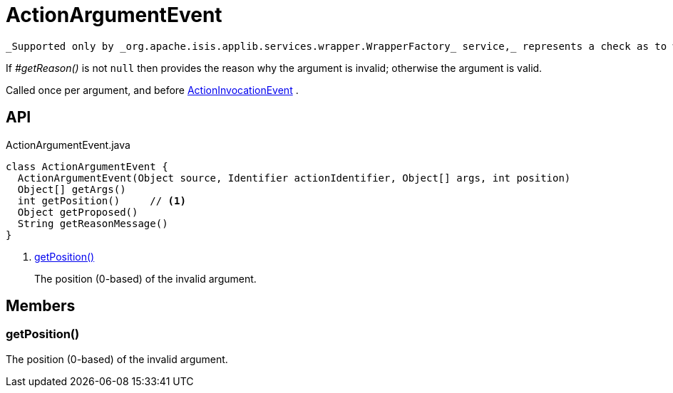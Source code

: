 = ActionArgumentEvent
:Notice: Licensed to the Apache Software Foundation (ASF) under one or more contributor license agreements. See the NOTICE file distributed with this work for additional information regarding copyright ownership. The ASF licenses this file to you under the Apache License, Version 2.0 (the "License"); you may not use this file except in compliance with the License. You may obtain a copy of the License at. http://www.apache.org/licenses/LICENSE-2.0 . Unless required by applicable law or agreed to in writing, software distributed under the License is distributed on an "AS IS" BASIS, WITHOUT WARRANTIES OR  CONDITIONS OF ANY KIND, either express or implied. See the License for the specific language governing permissions and limitations under the License.

 _Supported only by _org.apache.isis.applib.services.wrapper.WrapperFactory_ service,_ represents a check as to whether a particular argument for an action is valid or not.

If _#getReason()_ is not `null` then provides the reason why the argument is invalid; otherwise the argument is valid.

Called once per argument, and before xref:refguide:applib:index/services/wrapper/events/ActionInvocationEvent.adoc[ActionInvocationEvent] .

== API

[source,java]
.ActionArgumentEvent.java
----
class ActionArgumentEvent {
  ActionArgumentEvent(Object source, Identifier actionIdentifier, Object[] args, int position)
  Object[] getArgs()
  int getPosition()     // <.>
  Object getProposed()
  String getReasonMessage()
}
----

<.> xref:#getPosition__[getPosition()]
+
--
The position (0-based) of the invalid argument.
--

== Members

[#getPosition__]
=== getPosition()

The position (0-based) of the invalid argument.
